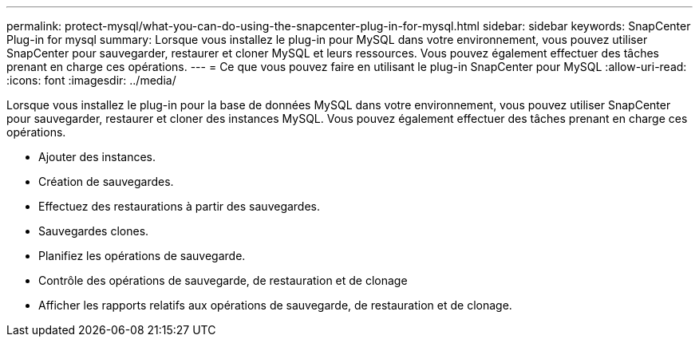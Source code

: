---
permalink: protect-mysql/what-you-can-do-using-the-snapcenter-plug-in-for-mysql.html 
sidebar: sidebar 
keywords: SnapCenter Plug-in for mysql 
summary: Lorsque vous installez le plug-in pour MySQL dans votre environnement, vous pouvez utiliser SnapCenter pour sauvegarder, restaurer et cloner MySQL et leurs ressources. Vous pouvez également effectuer des tâches prenant en charge ces opérations. 
---
= Ce que vous pouvez faire en utilisant le plug-in SnapCenter pour MySQL
:allow-uri-read: 
:icons: font
:imagesdir: ../media/


[role="lead"]
Lorsque vous installez le plug-in pour la base de données MySQL dans votre environnement, vous pouvez utiliser SnapCenter pour sauvegarder, restaurer et cloner des instances MySQL. Vous pouvez également effectuer des tâches prenant en charge ces opérations.

* Ajouter des instances.
* Création de sauvegardes.
* Effectuez des restaurations à partir des sauvegardes.
* Sauvegardes clones.
* Planifiez les opérations de sauvegarde.
* Contrôle des opérations de sauvegarde, de restauration et de clonage
* Afficher les rapports relatifs aux opérations de sauvegarde, de restauration et de clonage.

